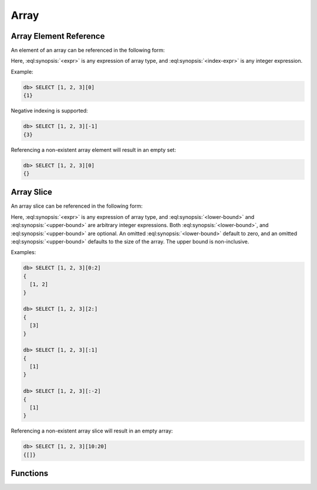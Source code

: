 .. _ref_eql_functions_array:


=====
Array
=====

.. _ref_eql_expr_array_elref:

Array Element Reference
=======================

An element of an array can be referenced in the following form:

.. eql:synopsis::

    <expr> "[" <index-expr> "]"

Here, :eql:synopsis:`<expr>` is any expression of array type,
and :eql:synopsis:`<index-expr>` is any integer expression.

Example:

.. code-block:: edgeql-repl

    db> SELECT [1, 2, 3][0]
    {1}

Negative indexing is supported:

.. code-block:: edgeql-repl

    db> SELECT [1, 2, 3][-1]
    {3}

Referencing a non-existent array element will result in an empty set:

.. code-block:: edgeql-repl

    db> SELECT [1, 2, 3][0]
    {}


.. _ref_eql_expr_array_slice:

Array Slice
===========

An array slice can be referenced in the following form:

.. eql:synopsis::

    <expr> "[" <lower-bound> : <upper-bound> "]"

Here, :eql:synopsis:`<expr>` is any expression of array type,
and :eql:synopsis:`<lower-bound>` and
:eql:synopsis:`<upper-bound>` are arbitrary integer expressions.
Both :eql:synopsis:`<lower-bound>`, and
:eql:synopsis:`<upper-bound>` are optional.
An omitted :eql:synopsis:`<lower-bound>` default to zero,
and an omitted :eql:synopsis:`<upper-bound>` defaults to the
size of the array.  The upper bound is non-inclusive.

Examples:

.. code-block:: edgeql-repl

    db> SELECT [1, 2, 3][0:2]
    {
      [1, 2]
    }

    db> SELECT [1, 2, 3][2:]
    {
      [3]
    }

    db> SELECT [1, 2, 3][:1]
    {
      [1]
    }

    db> SELECT [1, 2, 3][:-2]
    {
      [1]
    }

Referencing a non-existent array slice will result in an empty array:

.. code-block:: edgeql-repl

    db> SELECT [1, 2, 3][10:20]
    {[]}


Functions
=========

.. eql:function:: std::array_agg(SET OF any) -> array<any>

    :param $0: input set
    :paramtype $0: SET OF any

    :return: array made of input set elements
    :returntype: array<any>

    Return the array made from all of the input set elements.

    The ordering of the input set will be preserved if specified.

    .. code-block:: edgeql

        SELECT array_agg({2, 3, 5});
        # returns [2, 3, 5]

        SELECT array_agg(User.name ORDER BY User.name);
        # returns a string array containing all User names sorted
        # alphabetically

.. eql:function:: std::array_contains(array<any>, any) -> bool

    :param $0: input array
    :paramtype $0: array<any>
    :param $1: element
    :paramtype $1: any

    :return: ``TRUE`` if the array contains the specified element
    :returntype: bool

    Return ``TRUE`` if the array contains the specified element.

    .. code-block:: edgeql

        SELECT array_contains([2, 3, 5], 2);
        # returns TRUE

        SELECT array_contains(['foo', 'bar'], 'baz');
        # returns FALSE

.. eql:function:: std::array_enumerate(array<any>) -> \
                  SET OF tuple<any, int64>

    :param $0: input array
    :paramtype $0: array<any>

    :return: set of tuples of the form ``(element, index)``
    :returntype: SET OF tuple<any, int64>

    Return a set of tuples of the form ``(element, index)``.

    Return a set of tuples where the first element is an array value
    and the second element is the index of that value for all values
    in the array.

    .. code-block:: edgeql

        SELECT array_enumerate([2, 3, 5]);
        # returns {(3, 1), (2, 0), (5, 2)}

    .. note::

        Notice that the ordering of the returned set is not
        guaranteed.

.. eql:function:: std::array_unpack(array<any>) -> SET OF any

    :param $0: input array
    :paramtype $0: array<any>

    :return: input array elements as a set
    :returntype: SET OF any

    Return array elements as a set.

    The ordering of the returned set is not guaranteed.

    .. code-block:: edgeql

        SELECT array_unpack([2, 3, 5]);
        # returns {3, 2, 5}
